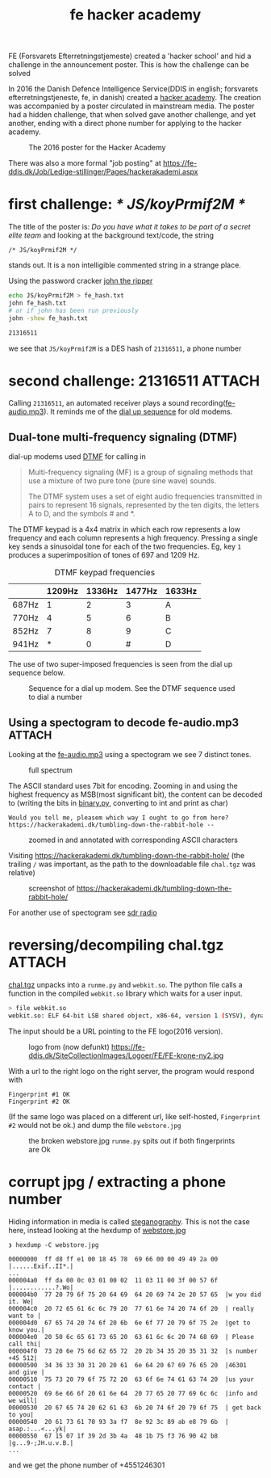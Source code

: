 :PROPERTIES:
:ID:       cc9657d0-e380-4084-82eb-022294e7694f
:DIR:      ../.attach/fe_hacker_academy
:END:
#+title: fe hacker academy

#+HUGO_SECTION: post
#+filetags: it hacking spectogram
#+hugo_categories: it
#+hugo_auto_set_lastmod: t
#+hugo_publishdate: 2024-12-14
#+hugo_bundle: fe-hacker-academy
#+export_file_name: index
#+HUGO_CUSTOM_FRONT_MATTER: :image hackerannonce.jpg


FE (Forsvarets Efterretningstjemeste) created a 'hacker school' and hid a challenge in the announcement poster. This is how the challenge can be solved

#+hugo: more

In 2016 the Danish Defence Intelligence Service(DDIS in english; forsvarets efterretningstjeneste, fe, in danish) created a [[https://web.archive.org/web/20231201160703/https://hackerakademi.dk/][hacker academy]]. The creation was accompanied by a poster circulated in mainstream media.
The poster had a hidden challenge, that when solved gave another challenge, and yet another, ending with a direct phone number for applying to the hacker academy.

#+CAPTION: The 2016 poster for the Hacker Academy
[[attachment:hackerannonce.jpg]]

There was also a more formal "job posting" at https://fe-ddis.dk/Job/Ledige-stillinger/Pages/hackerakademi.aspx

* first challenge: /* JS/koyPrmif2M */

The title of the poster is: /Do you have what it takes to be part of a secret elite team/ and looking at the background text/code, the string
: /* JS/koyPrmif2M */
stands out. It is a non intelligible commented string in a strange place.

Using the password cracker [[https://github.com/openwall/john][john the ripper]]
#+begin_src sh
echo JS/koyPrmif2M > fe_hash.txt
john fe_hash.txt
# or if john has been run previously
john -show fe_hash.txt

21316511
#+end_src
we see that =JS/koyPrmif2M= is a DES hash of =21316511=, a phone number

* second challenge: 21316511 :ATTACH:

Calling =21316511=, an automated receiver plays a sound recording([[attachment:fe-audio.mp3][fe-audio.mp3]]). It reminds me of the [[https://en.wikipedia.org/wiki/Dial-up_Internet_access#Performance][dial up sequence]] for old modems.


** Dual-tone multi-frequency signaling (DTMF)
dial-up modems used [[https://en.wikipedia.org/wiki/DTMF][DTMF]] for calling in

#+begin_quote
Multi-frequency signaling (MF) is a group of signaling methods that use a mixture of two pure tone (pure sine wave) sounds.

The DTMF system uses a set of eight audio frequencies transmitted in pairs to represent 16 signals, represented by the ten digits, the letters A to D, and the symbols # and *.
#+end_quote

The DTMF keypad is a 4x4 matrix in which each row represents a low frequency and each column represents a high frequency. Pressing a single key sends a sinusoidal tone for each of the two frequencies. Eg, key =1= produces a superimposition of tones of 697 and 1209 Hz.

#+CAPTION: DTMF keypad frequencies
|       | 1209Hz | 1336Hz | 1477Hz | 1633Hz |
|-------+--------+--------+--------+--------|
| 687Hz |      1 |      2 |      3 | A      |
| 770Hz |      4 |      5 |      6 | B      |
| 852Hz |      7 |      8 |      9 | C      |
| 941Hz |      * |      0 |      # | D      |

The use of two super-imposed frequencies is seen from the dial up sequence below.
#+NAME: fig:dial_up_handshake
#+CAPTION: Sequence for a dial up modem. See the DTMF sequence used to dial a number
[[attachment:Dial_up_modem_noises_explained_final.png]]

** Using a spectogram to decode fe-audio.mp3 :ATTACH:
:PROPERTIES:
:ID:       9f5994b5-814e-4a44-9b45-4736c67d041d
:END:

Looking at the [[attachment:fe-audio.mp3][fe-audio.mp3]] using a spectogram we see 7 distinct tones.

#+CAPTION: full spectrum
[[attachment:frekvens-spektrum.png]]


The ASCII standard uses 7bit for encoding. Zooming in and using the highest frequency as MSB(most significant bit), the content can be decoded to (writing the bits in [[attachment:binary.py][binary.py]], converting to int and print as char)
: Would you tell me, pleasem which way I ought to go from here? https://hackerakademi.dk/tumbling-down-the-rabbit-hole --

#+CAPTION: zoomed in and annotated with corresponding ASCII characters
[[attachment:spectrum2.png]]


Visiting https://hackerakademi.dk/tumbling-down-the-rabbit-hole/ (the trailing =/= was important, as the path to the downloadable file =chal.tgz= was relative)

#+CAPTION: screenshot of https://hackerakademi.dk/tumbling-down-the-rabbit-hole/
[[attachment:fe-hjemmeside.png]]


For another use of spectogram see [[id:9a61aa06-a5cb-414d-9e32-b837c2d9227b][sdr radio]]

* reversing/decompiling chal.tgz :ATTACH:
[[attachment:chal.tgz][chal.tgz]] unpacks into a =runme.py= and =webkit.so=. The python file calls a function in the compiled =webkit.so= library which waits for a user input.

#+begin_src sh
> file webkit.so
webkit.so: ELF 64-bit LSB shared object, x86-64, version 1 (SYSV), dynamically linked, BuildID[sha1]=dfb5a81e3c40facc852c7824ad669b27050cead8, with debug_info, not stripped
#+end_src

The input should be a URL pointing to the FE logo(2016 version).
#+CAPTION: logo from (now defunkt) https://fe-ddis.dk/SiteCollectionImages/Logoer/FE/FE-krone-ny2.jpg
[[attachment:FE-krone-ny2.jpg]]

With a url to the right logo on the right server, the program would respond with
#+begin_example
Fingerprint #1 OK
Fingerprint #2 OK
#+end_example
(If the same logo was placed on a different url, like self-hosted, =Fingerprint #2= would not be ok.)
and dump the file =webstore.jpg=

#+CAPTION: the broken webstore.jpg =runme.py= spits out if both fingerprints are Ok
[[attachment:webstore.jpg]]

* corrupt jpg / extracting a phone number

Hiding information in media is called [[https://en.wikipedia.org/wiki/Steganography][steganography]]. This is not the case here, instead looking at the hexdump of [[attachment:webstore.jpg][webstore.jpg]]

#+begin_src
❯ hexdump -C webstore.jpg

00000000  ff d8 ff e1 00 18 45 78  69 66 00 00 49 49 2a 00  |......Exif..II*.|
...
000004a0  ff da 00 0c 03 01 00 02  11 03 11 00 3f 00 57 6f  |............?.Wo|
000004b0  77 20 79 6f 75 20 64 69  64 20 69 74 2e 20 57 65  |w you did it. We|
000004c0  20 72 65 61 6c 6c 79 20  77 61 6e 74 20 74 6f 20  | really want to |
000004d0  67 65 74 20 74 6f 20 6b  6e 6f 77 20 79 6f 75 2e  |get to know you.|
000004e0  20 50 6c 65 61 73 65 20  63 61 6c 6c 20 74 68 69  | Please call thi|
000004f0  73 20 6e 75 6d 62 65 72  20 2b 34 35 20 35 31 32  |s number +45 512|
00000500  34 36 33 30 31 20 20 61  6e 64 20 67 69 76 65 20  |46301  and give |
00000510  75 73 20 79 6f 75 72 20  63 6f 6e 74 61 63 74 20  |us your contact |
00000520  69 6e 66 6f 20 61 6e 64  20 77 65 20 77 69 6c 6c  |info and we will|
00000530  20 67 65 74 20 62 61 63  6b 20 74 6f 20 79 6f 75  | get back to you|
00000540  20 61 73 61 70 93 3a f7  8e 92 3c 89 ab e8 79 6b  | asap.:...<...yk|
00000550  67 15 07 1f 39 2d 3b 4a  48 1b 75 f3 76 90 42 b8  |g...9-;JH.u.v.B.|
...
#+end_src

and we get the phone number of +4551246301
